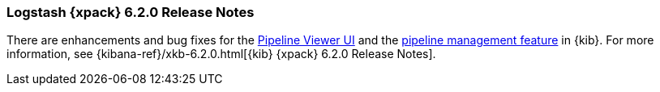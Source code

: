 [role="xpack"]
[[xls-6.2.0]]
=== Logstash {xpack} 6.2.0 Release Notes

There are enhancements and bug fixes for the
<<logstash-pipeline-viewer,Pipeline Viewer UI>> and the
<<logstash-centralized-pipeline-management,pipeline management feature>> in
{kib}. For more information, see
{kibana-ref}/xkb-6.2.0.html[{kib} {xpack} 6.2.0 Release Notes]. 
